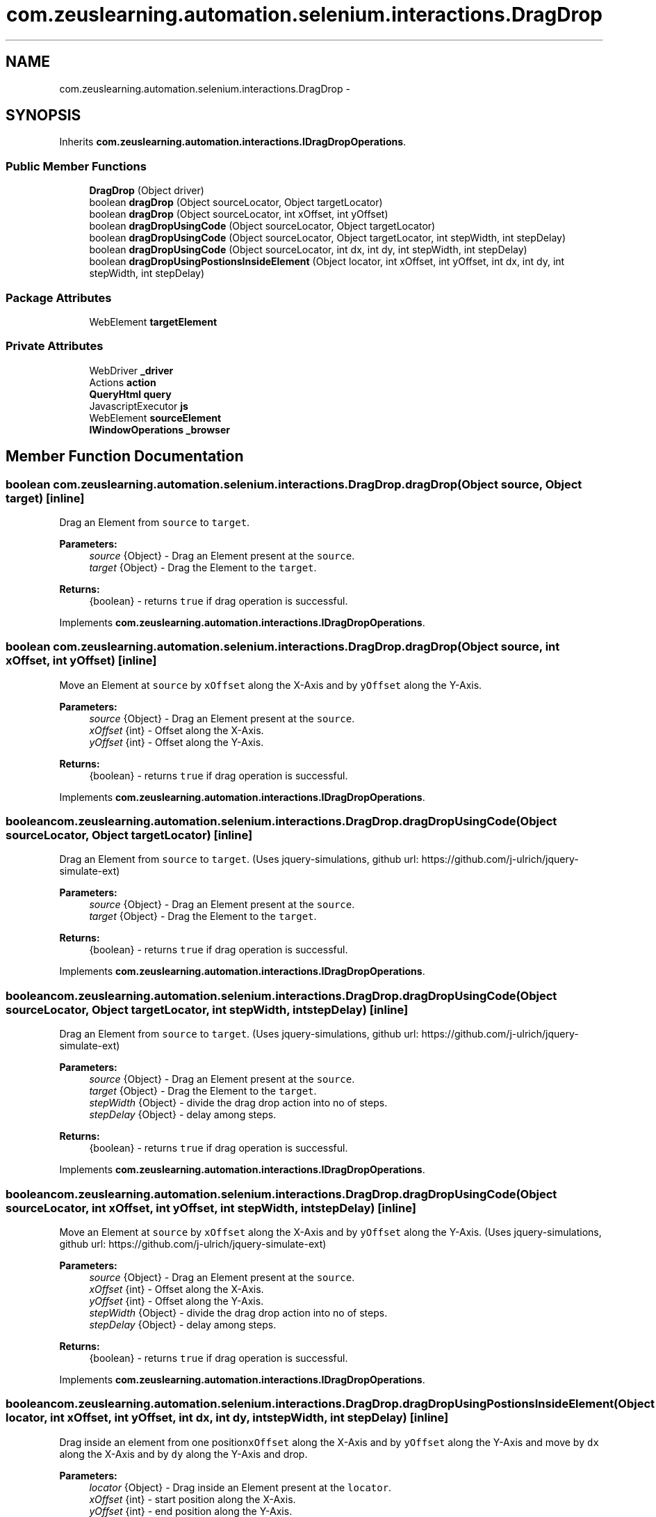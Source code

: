 .TH "com.zeuslearning.automation.selenium.interactions.DragDrop" 3 "Fri Mar 9 2018" "Automation Common" \" -*- nroff -*-
.ad l
.nh
.SH NAME
com.zeuslearning.automation.selenium.interactions.DragDrop \- 
.SH SYNOPSIS
.br
.PP
.PP
Inherits \fBcom\&.zeuslearning\&.automation\&.interactions\&.IDragDropOperations\fP\&.
.SS "Public Member Functions"

.in +1c
.ti -1c
.RI "\fBDragDrop\fP (Object driver)"
.br
.ti -1c
.RI "boolean \fBdragDrop\fP (Object sourceLocator, Object targetLocator)"
.br
.ti -1c
.RI "boolean \fBdragDrop\fP (Object sourceLocator, int xOffset, int yOffset)"
.br
.ti -1c
.RI "boolean \fBdragDropUsingCode\fP (Object sourceLocator, Object targetLocator)"
.br
.ti -1c
.RI "boolean \fBdragDropUsingCode\fP (Object sourceLocator, Object targetLocator, int stepWidth, int stepDelay)"
.br
.ti -1c
.RI "boolean \fBdragDropUsingCode\fP (Object sourceLocator, int dx, int dy, int stepWidth, int stepDelay)"
.br
.ti -1c
.RI "boolean \fBdragDropUsingPostionsInsideElement\fP (Object locator, int xOffset, int yOffset, int dx, int dy, int stepWidth, int stepDelay)"
.br
.in -1c
.SS "Package Attributes"

.in +1c
.ti -1c
.RI "WebElement \fBtargetElement\fP"
.br
.in -1c
.SS "Private Attributes"

.in +1c
.ti -1c
.RI "WebDriver \fB_driver\fP"
.br
.ti -1c
.RI "Actions \fBaction\fP"
.br
.ti -1c
.RI "\fBQueryHtml\fP \fBquery\fP"
.br
.ti -1c
.RI "JavascriptExecutor \fBjs\fP"
.br
.ti -1c
.RI "WebElement \fBsourceElement\fP"
.br
.ti -1c
.RI "\fBIWindowOperations\fP \fB_browser\fP"
.br
.in -1c
.SH "Member Function Documentation"
.PP 
.SS "boolean com\&.zeuslearning\&.automation\&.selenium\&.interactions\&.DragDrop\&.dragDrop (Object source, Object target)\fC [inline]\fP"
Drag an Element from \fCsource\fP to \fCtarget\fP\&.
.PP
\fBParameters:\fP
.RS 4
\fIsource\fP {Object} - Drag an Element present at the \fCsource\fP\&. 
.br
\fItarget\fP {Object} - Drag the Element to the \fCtarget\fP\&.
.RE
.PP
\fBReturns:\fP
.RS 4
{boolean} - returns \fCtrue\fP if drag operation is successful\&. 
.RE
.PP

.PP
Implements \fBcom\&.zeuslearning\&.automation\&.interactions\&.IDragDropOperations\fP\&.
.SS "boolean com\&.zeuslearning\&.automation\&.selenium\&.interactions\&.DragDrop\&.dragDrop (Object source, int xOffset, int yOffset)\fC [inline]\fP"
Move an Element at \fCsource\fP by \fCxOffset\fP along the X-Axis and by \fCyOffset\fP along the Y-Axis\&.
.PP
\fBParameters:\fP
.RS 4
\fIsource\fP {Object} - Drag an Element present at the \fCsource\fP\&. 
.br
\fIxOffset\fP {int} - Offset along the X-Axis\&. 
.br
\fIyOffset\fP {int} - Offset along the Y-Axis\&.
.RE
.PP
\fBReturns:\fP
.RS 4
{boolean} - returns \fCtrue\fP if drag operation is successful\&. 
.RE
.PP

.PP
Implements \fBcom\&.zeuslearning\&.automation\&.interactions\&.IDragDropOperations\fP\&.
.SS "boolean com\&.zeuslearning\&.automation\&.selenium\&.interactions\&.DragDrop\&.dragDropUsingCode (Object sourceLocator, Object targetLocator)\fC [inline]\fP"
Drag an Element from \fCsource\fP to \fCtarget\fP\&. (Uses jquery-simulations, github url: https://github.com/j-ulrich/jquery-simulate-ext)
.PP
\fBParameters:\fP
.RS 4
\fIsource\fP {Object} - Drag an Element present at the \fCsource\fP\&. 
.br
\fItarget\fP {Object} - Drag the Element to the \fCtarget\fP\&.
.RE
.PP
\fBReturns:\fP
.RS 4
{boolean} - returns \fCtrue\fP if drag operation is successful\&. 
.RE
.PP

.PP
Implements \fBcom\&.zeuslearning\&.automation\&.interactions\&.IDragDropOperations\fP\&.
.SS "boolean com\&.zeuslearning\&.automation\&.selenium\&.interactions\&.DragDrop\&.dragDropUsingCode (Object sourceLocator, Object targetLocator, int stepWidth, int stepDelay)\fC [inline]\fP"
Drag an Element from \fCsource\fP to \fCtarget\fP\&. (Uses jquery-simulations, github url: https://github.com/j-ulrich/jquery-simulate-ext)
.PP
\fBParameters:\fP
.RS 4
\fIsource\fP {Object} - Drag an Element present at the \fCsource\fP\&. 
.br
\fItarget\fP {Object} - Drag the Element to the \fCtarget\fP\&. 
.br
\fIstepWidth\fP {Object} - divide the drag drop action into no of steps\&. 
.br
\fIstepDelay\fP {Object} - delay among steps\&.
.RE
.PP
\fBReturns:\fP
.RS 4
{boolean} - returns \fCtrue\fP if drag operation is successful\&. 
.RE
.PP

.PP
Implements \fBcom\&.zeuslearning\&.automation\&.interactions\&.IDragDropOperations\fP\&.
.SS "boolean com\&.zeuslearning\&.automation\&.selenium\&.interactions\&.DragDrop\&.dragDropUsingCode (Object sourceLocator, int xOffset, int yOffset, int stepWidth, int stepDelay)\fC [inline]\fP"
Move an Element at \fCsource\fP by \fCxOffset\fP along the X-Axis and by \fCyOffset\fP along the Y-Axis\&. (Uses jquery-simulations, github url: https://github.com/j-ulrich/jquery-simulate-ext)
.PP
\fBParameters:\fP
.RS 4
\fIsource\fP {Object} - Drag an Element present at the \fCsource\fP\&. 
.br
\fIxOffset\fP {int} - Offset along the X-Axis\&. 
.br
\fIyOffset\fP {int} - Offset along the Y-Axis\&. 
.br
\fIstepWidth\fP {Object} - divide the drag drop action into no of steps\&. 
.br
\fIstepDelay\fP {Object} - delay among steps\&.
.RE
.PP
\fBReturns:\fP
.RS 4
{boolean} - returns \fCtrue\fP if drag operation is successful\&. 
.RE
.PP

.PP
Implements \fBcom\&.zeuslearning\&.automation\&.interactions\&.IDragDropOperations\fP\&.
.SS "boolean com\&.zeuslearning\&.automation\&.selenium\&.interactions\&.DragDrop\&.dragDropUsingPostionsInsideElement (Object locator, int xOffset, int yOffset, int dx, int dy, int stepWidth, int stepDelay)\fC [inline]\fP"
Drag inside an element from one position\fCxOffset\fP along the X-Axis and by \fCyOffset\fP along the Y-Axis and move by \fCdx\fP along the X-Axis and by \fCdy\fP along the Y-Axis and drop\&.
.PP
\fBParameters:\fP
.RS 4
\fIlocator\fP {Object} - Drag inside an Element present at the \fClocator\fP\&. 
.br
\fIxOffset\fP {int} - start position along the X-Axis\&. 
.br
\fIyOffset\fP {int} - end position along the Y-Axis\&. 
.br
\fIdx\fP {int} - pixels to move along the X-Axis\&. 
.br
\fIdy\fP {int} - pixels to move along the Y-Axis\&. 
.br
\fIstepWidth\fP {Object} - divide the drag drop action into no of steps\&. 
.br
\fIstepDelay\fP {Object} - delay among steps\&. 
.RE
.PP
\fBReturns:\fP
.RS 4
.RE
.PP

.PP
Implements \fBcom\&.zeuslearning\&.automation\&.interactions\&.IDragDropOperations\fP\&.

.SH "Author"
.PP 
Generated automatically by Doxygen for Automation Common from the source code\&.
